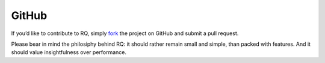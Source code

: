 GitHub
======

If you’d like to contribute to RQ, simply
`fork <https://github.com/nvie/rq>`__ the project on GitHub and submit a
pull request.

Please bear in mind the philosiphy behind RQ: it should rather remain
small and simple, than packed with features. And it should value
insightfulness over performance.
